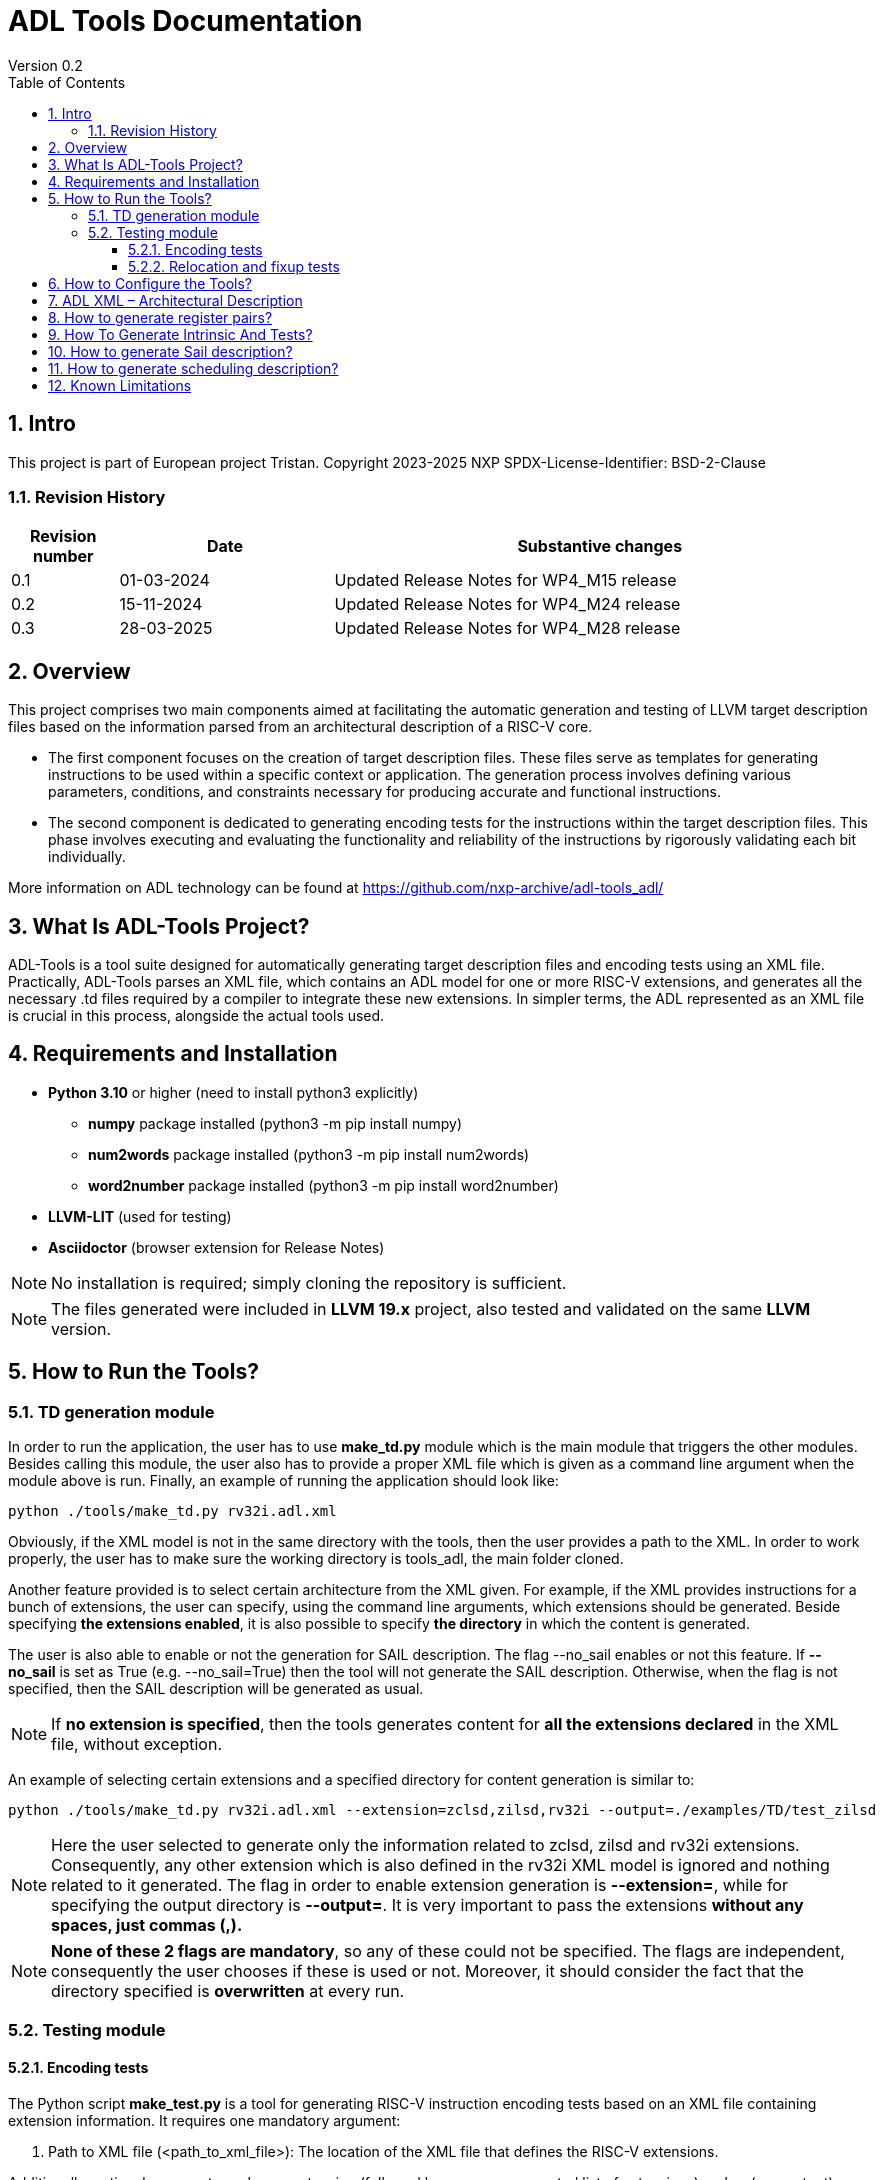 [[Title]]
= ADL Tools Documentation
Version 0.2
:doctype: book
:encoding: utf-8
:lang: en
:toc: left
:toclevels: 4
:numbered:
:xrefstyle: short
:le: &#8804;
:rarr: &#8658;
:title-logo-image: image:tristan_logo.png[]

== Intro

This project is part of European project Tristan.
Copyright 2023-2025 NXP
SPDX-License-Identifier: BSD-2-Clause

=== Revision History

[cols="1,2,5", options="header"]
|===
| Revision number | Date       | Substantive changes       

| 0.1     | 01-03-2024 | Updated Release Notes for WP4_M15 release
| 0.2     | 15-11-2024 | Updated Release Notes for WP4_M24 release
| 0.3     | 28-03-2025 | Updated Release Notes for WP4_M28 release     
|===


== Overview

This project comprises two main components aimed at facilitating the automatic generation and testing of LLVM target description files based on the information parsed from an architectural description of a RISC-V core.

* The first component focuses on the creation of target description files. These files serve as templates for generating instructions to be used within a specific context or application. The generation process involves defining various parameters, conditions, and constraints necessary for producing accurate and functional instructions.

* The second component is dedicated to generating encoding tests for the instructions within the target description files. This phase involves executing and evaluating the functionality and reliability of the instructions by rigorously validating each bit individually.

More information on ADL technology can be found at https://github.com/nxp-archive/adl-tools_adl/


== What Is ADL-Tools Project?

ADL-Tools is a tool suite designed for automatically generating target description files and encoding tests using an XML file. Practically, ADL-Tools parses an XML file, which contains an ADL model for one or more RISC-V extensions, and generates all the necessary .td files required by a compiler to integrate these new extensions. In simpler terms, the ADL represented as an XML file is crucial in this process, alongside the actual tools used.

== Requirements and Installation

	* *Python 3.10* or higher (need to install python3 explicitly)
	** *numpy* package installed (python3 -m pip install numpy)
	** *num2words* package installed (python3 -m pip install num2words)
	** *word2number* package installed (python3 -m pip install word2number)
	* *LLVM-LIT* (used for testing)
	* *Asciidoctor* (browser extension for Release Notes)
	
NOTE: No installation is required; simply cloning the repository is sufficient.

NOTE: The files generated were included in *LLVM 19.x* project, also tested and validated on the same *LLVM* version.

== How to Run the Tools?

=== TD generation module

In order to run the application, the user has to use *make_td.py* module
which is the main module that triggers the other modules. Besides
calling this module, the user also has to provide a proper XML file
which is given as a command line argument when the module above is
run. Finally, an example of running the application should look like:

	python ./tools/make_td.py rv32i.adl.xml	

Obviously, if the XML model is not in the same directory with the tools,
then the user provides a path to the XML.
In  order to work properly, the user has to make sure the working directory
is tools_adl, the main folder cloned.

Another feature provided is to select certain architecture from the XML
given. For example, if the XML provides instructions for a bunch of
extensions, the user can specify, using the command line arguments,
which extensions should be generated. Beside specifying *the extensions enabled*,
it is also possible to specify *the directory* in which the content is generated.

The user is also able to enable or not the generation for SAIL description. The flag --no_sail
enables or not this feature. If *--no_sail* is set as True (e.g. --no_sail=True) then the tool will
not generate the SAIL description. Otherwise, when the flag is not specified, then the SAIL description 
will be generated as usual.

NOTE: If *no extension is specified*, then the tools generates content
for *all the extensions declared* in the XML file, without exception.


An example of selecting certain extensions and a specified directory for content generation is similar to:

	python ./tools/make_td.py rv32i.adl.xml --extension=zclsd,zilsd,rv32i --output=./examples/TD/test_zilsd

NOTE: Here the user selected to generate only the information related to zclsd, zilsd and rv32i
extensions. Consequently, any other extension which is also defined in
the rv32i XML model is ignored and nothing related to it generated.
The flag in order to enable extension generation is *--extension=*, while for specifying the output directory is
*--output=*.
It is very important to pass the extensions *without
any spaces, just commas (,).*

NOTE: *None of these 2 flags are mandatory*, so any of these could not be specified. The flags are independent, consequently 
the user chooses if these is used or not.
Moreover, it should consider the fact that the directory specified is *overwritten* at every run.


=== Testing module

==== Encoding tests

The Python script *make_test.py* is a tool for generating RISC-V instruction encoding tests based on an XML file containing extension information. It requires one mandatory argument:

1. Path to XML file (<path_to_xml_file>): The location of the XML file that defines the RISC-V extensions.

Additionally, optional arguments such as --extension (followed by a comma-separated list of extensions) and -o (or --output) can be used to generate tests for specific extensions or to specify the output directory where the tests are generated.


*Usage*

To run the script (tools_adl/tools/testing/encoding/make_test.py) use the following format:

	python <path_to_make_test>/make_test.py <path_to_xml_file> --extension <comma-separated list> -o <output_path>

Example:

	python make_test.py riscv_extensions.xml --extension rv32i,zilsd -o encoding_tests

NOTE: Run "python make_test.py -h" for detailed usage instructions.


*Output Structure*

Upon successful execution, the script generates an output folder named after the provided XML file (e.g., adl.xml) is created, containing the following subfolders:

	a) tests_<extensions>: Contains instruction encoding tests for the specified extensions. These tests validate the correct encoding of each instruction.

	b) refs_<extensions>: Contains reference encoding details for each instruction, which serve as a reliable source for comparison during the testing process.


*Testing Environment Setup*

After generating the tests, you can enstablish a testing environment using the llvm_lit_tester.sh script. The path to lit.cfg file is *tools_adl/tools/testing/encoding/*.

To set up the environment, run the following command:

	source llvm_lit_tester.sh <path_to_llvm_asm> <path_to_llvm_readelf> <path_to_tests_folder> <path_to_refs_folder> <path_to_lit_cfg>


*Running Tests*

Once the environment is set up, use llvm-lit to validate the generated instructions. The command format is as follows:

	<path_to_llvm_lit>/llvm-lit --param app_asm=<path_to_llvm_asm> --param app_readelf=<path_to_llvm_readelf> --param app_filecheck=<path_to_filecheck> <path_to_tests_folder>

This command executes the tests and compares the generated instructions against the reference encodings, ensuring correct instruction behavior.


==== Relocation and fixup tests

The Python script make_reloc.py is a tool for generating RISC-V relocation tests based on an XML file containing extension information. It requires two mandatory arguments:

1. Path to XML file (<path_to_xml_file>): The location of the XML file that defines the RISC-V extensions.
2. Symbol table max value (<symbol_max_value>): Integer value for symbol table.

Additionally, optional arguments such as --extension (followed by a comma-separated list of extensions) and -o (or --output) can be used to generate tests for specific extensions or to specify the output directory where the tests are generated.


*Usage*

To run the script (tools_adl/tools/testing/relocations/make_reloc.py) use the following format:

	python <path_to_make_reloc>/make_reloc.py <path_to_xml_file> <symbol_max_value> --extension <comma-separated list> -o <output_path>

Example:

	python make_reloc.py riscv_extensions.xml 10 --extension rv32i,zilsd -o relocation_tests

NOTE: Run "python make_reloc.py -h" for detailed usage instructions.


*Output Structure*

Upon successful execution, the script generates two output directories (relocations and fixups) named after the provided XML file (e.g., adl.xml), containing the following subfolders:

	a) tests: Contains relocation/fixup tests for the specified extensions.

	b) refs: Contains reference details for each relocation/fixup, which serve as a reliable source for comparison during the testing process.


*Running Tests*

- For *relocation tests* you can directly use llvm-lit to validate the output. The command format is as follows:

	<path_to_llvm_lit>/llvm-lit --param app_asm=<path_to_llvm_asm> --param app_readelf=<path_to_llvm_readelf> --param app_filecheck=<path_to_filecheck> <path_to_reloc_tests_folder>

This command executes the tests and compares the generated relocations against the reference outputs, ensuring correct relocation behavior.

- For *fixup tests* the user has to firstly set up the environment by running the following command:

	source fixup_llvm_lit_tester.sh <path_to_llvm_asm> <path_to_llvm_readelf> <path_to_fixup_tests_folder> <path_to_fixup_refs_folder> <path_to_lit_cfg>

Once the environment is set up, use llvm-lit to validate the generated instructions. The command format is as follows:

	<path_to_llvm_lit>/llvm-lit --param app_asm=<path_to_llvm_asm> --param app_readelf=<path_to_llvm_readelf> --param app_filecheck=<path_to_filecheck> <path_to_fixup_tests_folder>

This command executes the tests and compares the generated instructions against the reference encodings, ensuring correct instruction behavior.

** Generated relocations table:

[width="100%",options="header",]
|===
|*Value* |*Relocation* |*Instrfield* 
|1 |R_RISCV_32 |N/A
|2 |R_RISCV_64 |N/A
|20 |R_RISCV_GOT_HI20 |imm_u_pc
|21 |R_RISCV_TLS_GOT_HI20 |imm_u_pc
|22 |R_RISCV_TLS_GD_HI20 |imm_u_pc
|23 |R_RISCV_PCREL_HI20 |imm_u_pc
|24 |R_RISCV_PCREL_LO12_I |imm_i
|25 |R_RISCV_PCREL_LO12_S |imm_s
|26 |R_RISCV_HI20 |imm_u
|27 |R_RISCV_LO12_I |imm_i
|28 |R_RISCV_LO12_S |imm_s
|29 |R_RISCV_TPREL_HI20 |imm_u
|30 |R_RISCV_TPREL_LO12_I |imm_i
|31 |R_RISCV_TPREL_LO12_S |imm_s
|32 |R_RISCV_TPREL_ADD |N/A
|33 |R_RISCV_ADD8 |N/A
|34 |R_RISCV_ADD16 |N/A
|35 |R_RISCV_ADD32 |N/A
|36 |R_RISCV_ADD64 |N/A
|37 |R_RISCV_SUB8 |N/A
|38 |R_RISCV_SUB16 |N/A
|39 |R_RISCV_SUB32 |N/A
|40 |R_RISCV_SUB64 |N/A
|54 |R_RISCV_SET8 |N/A
|55 |R_RISCV_SET16 |N/A
|56 |R_RISCV_SET32 |N/A


|===

== How to Configure the Tools?

For configure and add/remove additional information, there are 2 files
which are used for this kind of actions (*llvm-config.txt* and
*config.txt*). As the names of these files suggest, the first one is
used to define additional information related to the LLVM layout or
related to the .td files generated. Generally, all the definitions
represent information which the tools cannot find in the XML parsed but
which is essential for a complete and correct generation. The second
file is shorter and it should not be changed by the user, unless there
are some important reasons to do so.

In order to understand the content and structure of llvm-config.txt, we
analyze the sections and content of this file.

* *TD files used for generation*
** This section contains information about the .td files generated.
** It specifies which are the .td files generated and which is the name
the .td file has. The user defines for each field listed below
the path or the folder (depending on the case) where the content is generated. The name given to a certain td file should preserve LLVM format name, similar to those listed below.

	RegisterInfoFile = RISCVRegisterInfo_gen.td

	InstructionInfoFile = RISCVInstrInfo_gen.td

	InstructionFormatFile = RISCVInstrFormats_gen.td

	InstructionFormatFile16 = RISCVInstrFormats16_gen.td

	InstructionAliases = RISCVInstrAliases_gen.td

	OperandsFile = RISCVOperands_gen.td

	OperandsFile16 = RISCVOperands16_gen.td

	CallingConventionFile = RISCVCallingConv_gen.td

	RelocationFile = RISCVReloc.def

	IntrinsicsFile = RISCVIntrinsics_gen.td

	BuiltinFile = BuiltinRISCV.def

	BuiltinHeader = riscv_builtin.h

	MemoryOperand = RISCVMemoryOperand_gen.td

	TestIntrinsics = Tests

* Left value is a variable which represents the identifier for the
Instruction .td file, while the right value is the name given to the
Instruction file which can be changed.

* *LLVM Configuration Variables and Setup*
** This section includes information about environment variables or
other variables needed for setup. All information is related to the LLVM
standard requirements (information about register classes, constraints,
debug info, instructions width etc). The user generally does not change
this section unless the information to change is mandatory. The
structure is the same as it was for the section presented before. The
left value should not be edited, while the right value may be changed.

 	Namespace = RISCV

	BaseArchitecture = rv32

** The user can define a certain register class.

	RegisterClass = {GPR=RISCVReg}

** The user can enable subregister generation if necessary.

	RegisterClassSubRegs_GPR = RISCVRegWithSubRegs

** This is used for generating a new RISCVRegisterClass based on the LLVM 19 specification.

	RegisterClassChild = {RegisterClassName=RISCVRegisterClass, RegisterBaseClass=RegisterClass, Namespace=RISCV, IsVRegClass=0, VLMul=1, NF=1, Size='!if(IsVRegClass,!mul(VLMul,NF,64),0)', TSFlags{0}=IsVRegClass, TSFlags{3-1}='!logtwo(VLMul)', TSFlags{6-4}='!sub(NF,1)'}

** This tag specifies for which register classes have to inherit from parent

	RegisterClassWrapper = {RISCVRegisterClass=GPR}

** The user can define instruction classes and formats.

	InstructionClass = RVInst

	InstructionClassC = RVInst16
	
	InstructionFormat = InstFormat

** The user can define ABI information.

	RegAltNameIndex = ABIRegAltName

	FallbackRegAltNameIndex = NoRegAltName

** The user can set register and instruction width.

	LLVMGPRBasicWidth = 32
	
	LLVMStandardInstructionWidth = 32

** The user can set several LLVM information which are used in the script.

	AsmString = opcodestr # "\t" # argstr

	LLVMConstraintClassWidth = 3
	
	LLVMConstraintRiscVPrefix = RV

	LLVMConstraintName = VConstraint

	LLVMConstraintValues = NoConstraint

	LLVMNoConstraintValue = 0b000

	TSFlagsFirstConstraint = 7

	TSFlagsLastConstraint = 5

** The user can define sideEffect attributes and memory syncronization attribute

	sideEffectAttributeSpecific = sideEffect
	
	memorySynchronizationInstruction = sync

** The user can set XLenVT and XLenRI information used in LLVM.

	XLenVT = i32

	XLenVT_key = XLenVT

	XLenRI = RegInfo<32,32,32>

	XLenRI_key = XLenRI

** The user can enable SP generation

	DefineSP = True

* *Instructions Types*
** This section contains instruction types definitions. Based on the
attributes defined in the XML model, there are several instructions
types: branch, store, load, jump etc. Moreover, for compressed
instructions, there a few instruction types defined. The left value is
standard and should not be changed, while the right value may be
changed, but it should preserve the same format as for those listed below (InstrFormat):

	instructionFormatR = InstFormatR

	instructionFormatCR = InstFormatCR

	instructionFormatI = InstFormatI

	instructionFormatCI = InstFormatCI

	instructionFormatB = InstFormatB

	instructionFormatCB = InstFormatCB

	instructionFormatJ = InstFormatJ

	instructionFormatU = InstFormatU

	instructionFormatS = InstFormatS

	instructionFormatCS = InstFormatCS


* *LLVM Format Info*
** This section describes the LLVM format, containing all the
information needed for LLVM Instruction Format generation. It specifies
which are TSFlags fields and also contains information about TSFlags
definitions, specifies ImmAsmOperands classes and parameters and other
information required by LLVM layout.

** The user can set aliases for GPR subclasses. The value after _ is the offset for the register subclass.

	aliasGPR_8 = GPRC

	aliasGPR_1 = GPRNoX0

	aliasGPR_1Nox2 = GPRNoX0X2

** The user can set several information specific to LLVM format

	LLVMPrivilegedAttributes = {rv32pa}

	LLVMOtherVTAttrib = {branch}

	LLVMOtherVTReloc = {}

	LLVMOtherVTValue = OtherVT

	LLVMPrintMethodAttrib = {branch}

	LLVMPrintMethodReloc = {}

	LLVMPrintMethodValue = printBranchOperand

	LLVMOperandTypeAttrib = {branch}
	
	LLVMOperandTypeReloc = {}

	LLVMOperandTypeValue = OPERAND_PCREL

** The user can provide information about LLVM Operand Class format

	SImmAsmOperandParameters = {int_width, string_suffix}

	UImmAsmOperandParameters = {int_width, string_suffix}

	ImmAsmOperandParameters = {string_prefix, int_width, string_suffix}

	ImmAsmOperandName = {prefix, width, suffix}

	ImmAsmOperandRenderMethod = addImmOperands

	ImmAsmOperandDiagnosticType = !strconcat("Invalid", Name)

	basicDecodeMethod = {decodeUImmOperand, decodeSImmOperand}

** The user should set the information for LLVM Flags. The user could change the values based on the LLVM version or if a known change is required.

	TSFlagsFirst = 4

	TSFlagsLast = 0
	
	LLVMVFlags = {VLMul, ForceTailAgnostic, IsTiedPseudo, HasSEWOp, HasVLOp, HasVecPolicyOp, IsRVVWideningReduction, UsesMaskPolicy, IsSignExtendingOpW, HasRoundModeOp, UsesVXRM, TargetOverlapConstraintType}
	
	VLMul = 0

	VLMulTSFlagsStart = 10

	VLMulTSFlagsEnd = 8

	ForceTailAgnostic = false

	ForceTailAgnosticTSFlagsStart = 11

	ForceTailAgnosticTSFlagsEnd = 11

	IsTiedPseudo = 0

	IsTiedPseudoTSFlagsStart = 12

	IsTiedPseudoTSFlagsEnd = 12

	HasSEWOp = 0

	HasSEWOpTSFlagsStart = 13

	HasSEWOpTSFlagsEnd = 13

	HasVLOp = 0

	HasVLOpTSFlagsStart = 14

	HasVLOpTSFlagsEnd = 14

	HasVecPolicyOp = 0

	HasVecPolicyOpTSFlagsStart = 15

	HasVecPolicyOpTSFlagsEnd = 15

	IsRVVWideningReduction = 0

	IsRVVWideningReductionTSFlagsStart = 16

	IsRVVWideningReductionTSFlagsEnd = 16
	
	UsesMaskPolicy = 0

	UsesMaskPolicyTSFlagsStart = 17

	UsesMaskPolicyTSFlagsEnd = 17

	IsSignExtendingOpW = 0

	IsSignExtendingOpWTSFlagsStart = 18

	IsSignExtendingOpWTSFlagsEnd = 18

	HasRoundModeOp = 0

	HasRoundModeOpTSFlagsStart = 19

	HasRoundModeOpTSFlagsEnd = 19

	UsesVXRM = 0

	UsesVXRMTSFlagsStart = 20

	UsesVXRMTSFlagsEnd = 20

	TargetOverlapConstraintType = 0

	TargetOverlapConstraintTypeTSFlagsStart = 22

	TargetOverlapConstraintTypeTSFlagsEnd = 21

* *Calling Convention*
** This sections contains calling convention information. It specifies
the calling convention policy. RegisterAllocationOrder is a dictionary
in which the keys represent the register classes and the values are
lists specifying the calling convention allocation order. The other
entries from this sections specifies additional information.

	RegisterAllocationOrder = {GPR: [Function_arguments, Temporary, Saved_register, Hard_wired_zero, Return_address, Stack_pointer, Global_pointer, Thread_pointer]}
	
** The user can define calling convention allocation order

	CallingConventionAllocationOrder = {CSR_ILP32_LP64: [Return_address, Global_pointer, Thread_pointer, Saved_register]}
	
	CallingConventionAllocationExcluded = {CSR_Interrupt: [Hard_wired_zero, Stack_pointer]}
	
	CSR_ILP32_LP64_Ref = GPR
	
	CSR_Interrupt_Ref = GPR
	
** The user can set other XLenRI and XLenVT information

	XLenRIRegInfo = RegInfoByHwMode<[RV32, RV64], [RegInfo<32,32,32>, RegInfo<64,64,64>]>
	
	XLenVTValueType = ValueTypeByHwMode<[RV32, RV64], [i32,  i64]>

** Also, more information for register pairs are now required

	RegInfosPair = RegInfoByHwMode<[RV32], [RegInfo<64, 64, 64>]>

	SubReg_GPR_Even = SubRegIndex<32>

	SubReg_GPR_Even_HW = SubRegRangeByHwMode<[RV32, RV64], [SubRegRange<32>, SubRegRange<64>]>

	SubReg_GPR_Odd = SubRegIndex<32, 32>

	SubReg_GPR_Odd_HW = SubRegRangeByHwMode<[RV32, RV64], [SubRegRange<32, 32>, SubRegRange<64, 64>]>

* *Extensions Declaration*
** This section declares the extensions that are generated if they
are found in the XML model. In other words, if an extension is used or
it should be generated, then it has to be defined in this section,
otherwise it is ignored, even if they are found in the XML model.

	LLVMExtRv32test = HasStdExtRV32Test
	HasStdExtRV32TestExtension = RV32Test

* The first line declared specify the attribute that is found in the XML
model for each instruction that belongs to this extension. Basically,
*RV32Test* is the attribute for a test extension so the left value is
built by appending the attribute *Rv32Test* capitalized to the *LLVMExt*
keyword. *RV32Test* attribute represents in fact the *RV32Test*
extension, so the right value is built by appending *RV32Test* to
*HasStdExt* keyword.
* The second line declared is built by appending the previous extension
*RV32Test* to *HasStdExt* keyword and then Extension suffix is added to
this structure. The right value is the extension itself *RV32Test.*

* *Immediate Operands*
** This section declares the immediate operands that have special
declarations which can not be automatically generated with the
information found in the XML model. Firstly, ImmediateOperands is a list
in which the used should specify an operand which has a special
declaration. After that, the same operand becomes an entry in this
section, building a kind of dictionary. For this operand, the user
defines between \{} the components that are used for generation such
as: AliasImmClass which is an alias that is used instead of the
basic name for the operand, ParserMatchClass, PrintMethod etc. If an
operand is now defined here, then it is generated using only the
information found in the XML model used, so the content could be
incorrect or incomplete.

	ImmediateOperands = {immu_ci, fence_prod, fence_succ,
	GenericOperand, imm_cbdnez, imm_uj, shamt_c, imm_u_pc, imm_u, imm_sb,
	pd, ps1, ps2, ps3, s1_ptr, d_ptr, imm_send, rm}

	immu_ci = {AliasImmClass=c_lui_imm, DefineOperand=CLUIImmAsmOperand,
	ParserMatchClass=CLUIImmAsmOperand, ImmAsmOperandName=CLUIImm,
	ImmAsmOperandRenderMethod=addImmOperands,
	ImmAsmOperandDiagnosticType=!strconcat("Invalid", Name),
	DecoderMethod=decodeCLUIImmOperand, OperandClass=AsmOperandClass}

* *Additional Extensions Info*
** This section contains additional information for certain extensions.
It could specify for example if certain extensions should have a prefix
for the instructions or if there are special DecoderNamespace values.
For a default case, the DecoderNamespace defined is “RV32Only_”.

	DecoderNamespace = {Others=RISCV32Only_}

Beside the configuration file, the user should add some important information in the XML model.

* *Instruction field definition* 

Firstly, the user should provide create new instruction fields for special register subclasses.
For example, if the user needs to define a special subregister class such as *GPRC*, it should be a new instruction field defined in the XML file which has a reference to the parent register class, in this case *GPR*.
The instruction field should be similar to other instruction filed already defined.

* *Change of flow and other additional attributes*

The user should add change of flow attributes for specific instruction such as *branch*, *jumps* or *other type* of instructions.
The attributes supported for these types of instructions are:
	
	* *branch*
	* *jump* 
	* *u-type*

For the instruction having *Side Effects* or *Memory Syncronization*, the user should also add in the XML the attributes needed depending on case:
	
	* *sideEffect*
	* *sync*

* *Excluded Values and Sign Extension*

The user should add *<sign_extension>* information for the instruction's operands which asks for. 
Moreover, the user should fill *<excluded_values>* field with information for specifying if any value should be not used.

	<excluded_values>
		<option name="rdx">
			<str>x2</str>
		</option>
		<option name="rdx">
			<str>sp</str>
		</option>
	</excluded_values>

	<sign_extension>
		<int>20</int>
	</sign_extension>

* *Config.txt* module is more a developer dedicated file in which the user should not change something unless it is pretty sure about
the updates. It contains information about the XML model used, about instructions ignored, attributes ignored, but also specifies the 
file containing legal information and licenses.

* *ADLName* is automatically assigned and it specifies the name of the XML file used

	ADLName = .\models\adl\zilsd\rv32ic_zilsd_zclsd_release.adl.xml\

* *IgnoredAttrib* is a list in which the user could add the attributes which have to be ignored. As a result, any instruction or register class having this attribute will not be generated.

	IgnoredAttrib = {nia, cia, model_only}

* *legalDisclaimer* specifies the file containing legal information and licenses

	legalDisclaimer = legalDisclaimer.py
	
* *IgnoredInstructions* is a list in which the user could specify the instructions that have to be ignored and not generated.

	IgnoredInstructions = {}

== ADL XML – Architectural Description

This document describes the ADL xml layout. This file is meant to
provide more details about the tags and sub-tags found in an ADL xml
file, how these tags are used, but also specifies if these are mandatory
or not for a proper usage of the tools. The file contains all the tags
and sub-tags found in *RV32I.adl.xml* model.

*<data>*

* *<cores>*
** *<core>* - Information about the core and architecture for which the
xml is written
** *<doc>* (str) - Documentation
** *<bit_endianness>* (str) – Endianness type
** *<type_declaration>* (str) - The enum values may then be used within
action code, or to initialize field values, such as cache, MMU, or
event-bus fields
** *<RaMask>* -  Specify a real-address mask. This is applied to
all addresses after translation, but before the request to memory.
*** *<initial>* (str) – Specify the address
*** *<constant>* (str) – True/false value
** *<EaMask>* -  Specify an effective-address mask. This is applied
to all addresses immediately before translation.
*** *<initial>* (str) – Specify the address
*** *<constant>* (str) – True/false value
** *<regs>*
*** *<register name=>* (str) – A valid C++ identifier
**** *<doc>* (str) – Documentation
**** *<width>* (int) - Specifies the register width in bits.
**** *<attributes>* - Lists any attributes that this register is
associated with.
***** **<attribute name**=> (str) - A valid string indetifier
****** <str> – Optional value given to the attribute
**** *<reset>* (str) – The reset value or text of the function called to
reset the register
**** *<shared>* (int) – 1 or 0. Non-zero implies that the register is
shared by other cores in the system.

[width="100%",cols="24%,9%,17%,12%,21%,17%",options="header",]
|===
|*<regs>* a|
*Data*

*type*

|*Occurrence* |*Usage* |*Child tags* a|
*Parent*

*tags*

|<register name> |str |Mandatory |Used |- |-
|<doc> |str |Optional |Not used |- |<register name>
|<width> |int |Mandatory |Used |- |<register name>
|<attributes> |str |Mandatory |Used |<attribute name> |<register name>
|<attribute name> |str |Mandatory |Used |- |<attributes>
|<shared> |int |Optional |Not used |- |<register name>
|<reset> |str |Optional |Not used |- |<register name>
|===

* *<regfiles>*
** *<regfile name=>* (str) – Define a register file. This basically
follows the format of a register. The register name must be a valid C++
identifier and may be referred to within action code by using its name
*** *<doc>* (str) – Documentation
*** *<width>* (int) – Same as for reg
*** *<attributes>* – Same as for reg
**** *<attribute name=>* (str) - A string identifier
***** <str> – Optional value given to the attribute
*** *<size>* (int) – The number of entries in the register file.
*** *<debug>* (int) – Used for storing debug information
*** *<shared>* (int) – 1 or 0. Non-zero implies that the register is
shared by other cores in the system.
*** *<calling_convention>* – A list used for specifyning calling
convention information.
**** *<option name=>* (str) - String identifier for option
*** *<entries>* – A list containing all the entries for a register file.
It has to match the options listed in *<enumerated>* tag from the
instruction fields associated.
**** *<entry name=>* (str) – Name given to the entry
***** *<syntax>* (str) – other name associated *<read>* (str) – read
actions
***** *<write>* (str) – write actions

[width="100%",cols="28%,8%,17%,10%,12%,25%",options="header",]
|===
|*<regfiles>* a|
*Data*

*type*

|*Occurrence* |*Usage* |*Child tags* a|
*Parent*

*tags*

|<regfile name> |str |Mandatory |Used |- |<regfile name>
|<doc> |str |Optional |Not used |- |<regfile name>
|<width> |int |Mandatory |Used |- |<regfile name>
|<attributes> |str |Mandatory |Used |<attribute name> |<regfile name>
|<attribute name> |str |Mandatory |Used |- |<attributes>
|<size> |int |Mandatory |Used |- |<regfile name>
|<debug> |int |Optional |Used |- |<regfile name>
|<shared> |int |Optional |Not used |- |-
|<calling_convention> |str |Optional |Used |<option name> |<regfile name>
|<option name> |str |Optional |Used |- |<calling_convention>
|<entries> |str |Mandatory |Used |- |<regfile name>
|<entry name> |str |Mandatory |Used |- |<entries>
|<syntax> |str |Mandatory |Used |- |<regfile name>
|<read> |str |Mandatory |Not used |- |<regfile name>
|<write> |str |Mandatory |Not used |- |<regfile name>
|===

* *<relocations>*
** *<reloc name=>* (str) – Define a linker relocation type. A relocation
is the method by which an assembler communicates with a linker, when
symbol addresses cannot be determined at assembly time.
*** *<abrev>* (str) – Optional abbreviation used within the assembly
file. If not specified, then the relocation's name is used instead.
*** *<field_width>* (int) –Width of field used with this relocation, in
bits. If a width is specified and it is also used by an instruction
field, then the widths must match.
*** *<pcrel>* (str) – Optional, whether or not this is a pc-relative
relocation. 
*** *<value>* (int) – Integer value of the relocation.
*** *<right_shift>* (int) – Optional, used to specify the number of bits
the relocation value is right-shifted before it is encoded.
*** *<dependency>* (str) – Optional, handles the high part of the
relocation, helping manage memory offset.

[width="100%",cols="24%,9%,17%,12%,21%,17%",options="header",]
|===
|*<relocations>* a|
*Data*

*type*

|*Occurrence* |*Usage* |*Child tags* a|
*Parent*

*tags*

|<reloc name> |str |Mandatory |Used |- |-
|<abrev> |str |Optional |Used (testing) |- |<reloc name>
|<field_width> |int |Optional |Not used |- |<reloc name>
|<pcrel> |str |Optional |Not used |- |<reloc name>
|<value> |int |Mandatory |Used |- |<reloc name>
|<right_shift> |int |Optional |Not used |- |<reloc name>
|<dependency> |str |Optional |Used (testing) |- |<reloc name>
|===

* *<instrfields>*
** *<instrfield name=>* (str) – Define an instruction field.
*** *<doc>* (str) – Documentation
*** *<bits>* – A list of integers representing the bit indices
**** *<range>* (int) – Valid ranges.
*** *<width>* (int) – Field width, in bits
*** *<size>* (int) – Field computed value, in bits.
*** *<shift>* (int) – Specify a shift value for the field. Within an
instruction's action code, the value for the field is the field's
encoded value shifted left by the specified number of bits.
*** *<offset>* (int) – Specify an implicit offset. Within an
instruction's action code, the value for the field is the field's
encoded value plus the offset.
*** *<mask>* (str) – specify an allowed mask
*** *<type>* (str) – Specifies the type of this instruction
field.(regfile, imm)
*** *<enumerated>* – A list containing the entries for the instruction
field. It has to match the <entries> tag for the <regfile> associated if
applicable.
**** *<option name =>* (str) - String identifier for option 
*** *<ref>* (str) – If the type is one which refers to another resource,
such as _regfile, memory_, or__ instr,__ this key specifies the
association.
*** *<signed>* (str) –  If an immediate field, this specifies whether it
is a signed quantity.
*** *<reloc>* (str) – specify the reocation associated
*** *<unsigned_upper_bound>* (str) – If a signed immediate field, then
this specifies that the allowed upper bound should be treated as an
unsigned number, when performing range checking, such as by the
assembler. 

[width="100%",cols="33%,8%,17%,10%,11%,21%",options="header",]
|===
|*<instrfields>* a|
*Data*

*type*

|*Occurrence* |*Usage* |*Child tags* a|
*Parent*

*tags*

|<instrfield name> |str |Mandatory |Used |- |-
|<doc> |str |Optional |Not used |- |<instrfield name>
|<bits> |- |Mandatory |Used |<range> |<instrfield name>
|<range> |int |Mandatory |Used |- |<bits>
|<width> |int |Mandatory |Used |- |<instrfield name>
|<size> |int |Mandatory |Used |- |<instrfield name>
|<offset> |int |Mandatory |Used |- |<instrfield name>
|<mask> |str |Mandatory |Not used |- |<instrfield name>
|<type> |str |Mandatory |Used |- |<instrfield name>
|<enumerated> |- |Mandatory |Used |<option name> |<instrfield name>
|<option name> |str |Mandatory |Used |- |<enumerated>
|<ref> |str |Mandatory |Used |- |<instrfield name>
|<signed> |str |Mandatory |Used |- |<instrfield name>
|<reloc> |str |Optional |Not used |- |<instrfield name>
|<unsigned_upper_bound> |str |Optional |Not used |- |<instrfield name>
|===

* *<instrs>*
** *<instruction name=>* (str) – Define an instruction.
*** *<width>* (int) – Instruction width, in bits. 
*** *<doc>* (str) – Documentation
*** *<syntax>* (str) – Specifies how an instruction is to be parsed by
an assembler or printed by a disassembler.
*** *<dsyntax>* (str) –  Specifies how an instruction is to be printed
by a disassembler. 
*** *<attributes>* – Lists any attributes that this instruction is
associated with.
**** *<attribute name=>* (str) - String identifier
***** <str> – Optional value given to the attribute
*** **<fields**> –  A list of fields, sub-instructions, or bit-mapped
fields.
**** *<field name=>* (str) - String identifier for field
*** *<action>* (str) –  The semantics of the instruction. Instruction
fields are accessible using their names and registers are also
accessible using their names.
*** *<disassemble>* (str) – This is a hint which tells ADL whether to
exclude this instruction when attempting to disassemble an opcode.
*** *<inputs>* (str) – a list containing all the fields that are read
*** *<outputs>* (str) – a list containing all the fields that are
written
*** *<intrinsic>* (str) – Tag used for specifying the intrinsic
*** *<intrinsic_args>* (str) – Tag used for specifying the intrinsic
arguments
*** *<intrinsic_type>* – List used for defining arguments types for
intrinsic
**** *<instrfield_intrinsic name=>* (str) - String name identifier
***** <str> – Intrinsic type
*** *<generate_builtin>* (str) – Tag used for specifying information
about builtin generation
*** *<aliases>* –  The function name (or names) must be that of another
instruction already defined.
**** *<alias name=>* (str) – The name given to the alias
***** *<sources>* – specify the sources read when used
****** *<source>*
******* *<field>* (str) – specify the field read which takes a
certain value
******* *<value>* (int) – specify the value
***** *<destinations>* – specify the destinations written when used
****** *<destination>*
******* *<field>* (str) – specify the field written which takes a
certain value
******* *<value>* (int) – specify the value
***** *<parent_action>* (str) – specify the action done by the
instruction for which alias is defined
*** *<excluded_values>* – List which specifes if a value should be
avoided when defining or using
**** *<option name=>* (str) - Option string identifier
***** <int> – Excluded value
*** *<helpers>* (str) – List any core-level helper functions used by the
instruction.
*** *<raises_exceptions>* (str) – If true, the instruction may raise an
explicit exception.

[width="100%",cols="34%,8%,16%,9%,16%,17%",options="header",]
|===
|*<instrs>* a|
*Data*

*type*

|*Occurrence* |*Usage* |*Child tags* a|
*Parent*

*tags*

|<instruction name> |str |Mandatory |Used |- |-
|<doc> |str |Optional |Not used |- |<instruction name>
|<width> |int |Mandatory |Used |- |<instruction name>
|<syntax> |str |Mandatory |Used |- |<instruction name>
|<dsyntax> |str |Mandatory |Used |- |<instruction name>
|<attributes> |str |Mandatory |Used |<attribute name> |<instruction name>
|<attribute name> |str |Mandatory |Used |- |<attributes>
|<fields> |- |Mandatory |Used |<field name> |<instruction name>
|<field name> |str |Mandatory |Used |- |<fields>
|<action> |str |Mandatory |Used |- |<instruction name>
|<disassemble> |str |Optional |Not used |- |<instruction name>
|<inputs> |str |Mandatory |Used |- |<instruction name>
|<outputs> |str |Optional |Used |- |<instruction name>
|<intrinsic> |str |Optional |Used |- |<instruction name>
|<intrinsic_args> |str |Mandatory |Used |- |<instruction name>
|<intrinsic_type> |- |Mandatory |Used |- |<instruction name>
|<instrfield_intrinsic_name> |str |Mandatory |Used |- |<instruction name>
|<generate_builtin> |str |Mandatory |Used |- |<instruction name>
|<aliases> |- |Optional |Used |<alias name> |<instruction name>
|<alias name> |str |Mandatory |Used |- |<aliases>
|<sources> |- |Mandatory |Used |<source> |<aliases>
|<source> |- |Mandatory |Used |<field>, <value> |<sources>
|<field> |str |Mandatory |Used |- |<source>
|<value> |int |Mandatory |Used |- |<source>
|<destinations> |- |Mandatory |Used |<destination> |<aliases>
|<destination> |- |Mandatory |Used |<field>, <value>

|<destinations>
|<field> |str |Mandatory |Used |- |<destination>
|<value> |int |Mandatory |Used |- |<destination>
|<parent_action> |str |Mandatory |Used |- |-
|<excluded_values> |- |Optional |Used |<option name> |-
|<option name> |str |Mandatory |Used |- |<excluded values>
|<helpers> |str |Optional |Not used |- |-
|<raises_exceptions> |str |Optional |Not used |- |-
|===

* *<exceptions>*
** *<exception name=>* (str) – Define an exception. Exception names must
be valid C++ identifiers
*** *<doc>* (str) – Documentation
*** *<priority>* (str) – Specifies the priority class for the exception.
*** *<action>* (str) –  This code is executed when the exception is
raised.

[width="100%",cols="24%,9%,17%,12%,21%,17%",options="header",]
|===
|*<exceptions>* a|
*Data*

*type*

|*Occurrence* |*Usage* |*Child tags* a|
*Parent*

*tags*

|<exception name> |str |Optional |Not used |- |-
|<doc> |str |Optional |Not used |- |<exception name>
|<priority> |str |Optional |Not Used |- |<exception name>
|<action> |str |Optional |Not Used |- |<exception name>
|===

* *<core-level-hooks> -* Lists various hook functions associated with
the core.
** *<decode-miss>* (str) – Code to be executed on a decode miss.
** *<pre-cycle>* (str) – Code to be executed once per cycle, at
** the beginning of the cycle.
** *<post-cycle>* (str) – Code to be executed once per cycle, at
** the end of the cycle.
** *<pre-pre-fetch>* (str) –
** *<pre-fetch>* (str) – Code to be executed immediately before
** an instruction fetch.
** *<post-fetch>* (str) – Code to be executed immediately after an
instruction fetch.
** *<post-exec>* (str) – Code to be executed immediately after an
** instruction has been executed.
** *<post-asm>* (str) – Code to be executed by the assembler
** immediately after an instruction has been assembled from its
operands.
** *<post-packet-asm>* (str) – Code to be executed by the
** assembler after a packet of instructions has been assembled.
** *<post-packet>* (str) – Code to be executed after a packet of
** instructions has been executed.
** *<active-watch>* (str) – Predicate to determine if the core is
** currently active or halted.
** *<instr-table-watch>* (str) – Code which determines the current
** instruction table currently in effect.

[width="100%",cols="33%,8%,17%,10%,11%,21%",options="header",]
|===
|*<core_level_hooks>* a|
*Data*

*type*

|*Occurrence* |*Usage* |*Child tags* a|
*Parent*

*tags*

|<decode_miss> |str |Optional |Not used |- |<core_level_hooks>
|<pre_cycle> |str |Optional |Not used |- |<core_level_hooks>
|<post_cycle> |str |Optional |Not used |- |<core_level_hooks>
|<pre-pre-fetch> |str |Optional |Not used |- |<core_level_hooks>
|<pre-fetch> |str |Optional |Not used |- |<core_level_hooks>
|<post-fetch> |str |Optional |Not used |- |<core_level_hooks>
|<post-exec> |str |Optional |Not used |- |<core_level_hooks>
|<post-asm> |str |Optional |Not used |- |<core_level_hooks>
|<post-packet-asm> |str |Optional |Not used |- |<core_level_hooks>
|<post-packet> |str |Optional |Not used |- |<core_level_hooks>
|<active-watch> |Str |Optional |Not used |- |<core_level_hooks>
|<instr-table-watch> |str |Optional |Not used |- |<core_level_hooks>
|===

* *<groups>*
** *<group name= >* (str) – Lists all groups defined in the core.
*** *<type>* (str) – Group type.
*** *<items>* (str) – List of all items in the group.

[width="100%",cols="24%,9%,17%,12%,21%,17%",options="header",]
|===
|*<groups>* a|
*Data*

*type*

|*Occurrence* |*Usage* |*Child tags* a|
*Parent*

*tags*

|<group name> |str |Optional |Not used |- |<group name>
|<type> |str |Optional |Not used |- |<group name>
|<items> |str |Optional |Not used |- |<group name>
|===

* *<parms>* – List all architectural parameters in the core.
** *<parm name=>* (str) – Parameter identifier
** *<value>* (str) – The default value for the parameter.
** *<options>* (str) – List of valid values for the parameter.

[width="100%",cols="24%,9%,17%,12%,21%,17%",options="header",]
|===
|*<parms>* a|
*Data*

*type*

|*Occurrence* |*Usage* |*Child tags* a|
*Parent*

*tags*

|<parm name> |str |Optional |Not used |- |-
|<value> |str |Optional |Not used |- |<parm name>
|<options> |str |Optional |Not used |- |<parm name>
|===

* *<asm_config>* – List information about the assembler configuration.
** *<comments>* (str) – List prefixes used to denote the start of a
comment.
** *<line_comments>* (str) – List characters used to denote the start of
a single-line comment.
** *<arch>* (str) – Specifies the architecture used that is given
as parameter to the assembler
** *<attributes>* (str) – Specifies the version for the extensions used
** *<mattrib>* (str) – Specifies the extensions used by the assembler

[width="100%",cols="24%,9%,17%,12%,21%,17%",options="header",]
|===
|*<asm_config>* a|
*Data*

*type*

|*Occurrence* |*Usage* |*Child tags* a|
*Parent*

*tags*

|<comments> |str |Optional |Not used |- |<asm_config>
|<line_comments> |str |Optional |Not used |- |<asm_config>
|<attributes> |str |Mandatory |Used |- |<asm_config>
|<mattrib> |str |Mandatory |Used |- |<asm_config>
|<arch> |str |Mandatory |Used |- |<asm_config>
|===

* *<helpers>* – List all helper methods in the core.
** *<helper name=>* (str) – Helper identifier
*** *<action>* (str) – The code for the helper function.
*** *<inputs>* (str) – Lists source registers or register files.
*** *<helpers>* (str) – List any core-level helper functions used by the
helper.
*** *<raises_exceptions>* (str) – If true, the helper may raise an
explicit exception.

[width="100%",cols="27%,9%,17%,12%,19%,16%",options="header",]
|===
|*<helpers>* a|
*Data*

*type*

|*Occurrence* |*Usage* |*Child tags* a|
*Parent*

*tags*

|<helper name> |str |Optional |Not used |- |-
|<action> |str |Optional |Not used |- |<helper name>
|<helpers> |str |Optional |Not used |- |<helper name>
|<raises_exceptions> |str |Optional |Not used |- |<helper name>
|<inputs> |str |Optional |Not used |- |<helper name>
|===

== How to generate register pairs?

Register generation is supported and it is triggered automatically when the tools
find specific information in the XML file parsed. In order to activate this feature
the user has to make sure that the XML file specifies in *<inputs>* and/or *<outputs>* tags
that a certain instruction is using register pairs. For instance, the tools are limited to 
generate only pairs of 2 registers. An example of how it could look:

	<outputs>
		<str>GPR(rdc_p)</str>
		<str>GPR(rdc_p + 1)</str>
	</outputs>

Based on the information, the tools generate definitions for the registers that could be used
as pairs. Firstly, the tools generate consecutive pairs of register, indicating informations about
the *ABI alias*, the *size* also specifies the internal structure of the register pair (*even* - *odd*). 

	def X2_X3 : RISCVRegWithSubRegs<2, "X2", [X2, X3], ["sp"]> {
		let SubRegIndices = [sub_gpr_even, sub_gpr_odd];
		let CoveredBySubRegs = 1;
	}
	def X4_X5 : RISCVRegWithSubRegs<4, "X4", [X4, X5], ["tp"]> {
		let SubRegIndices = [sub_gpr_even, sub_gpr_odd];
		let CoveredBySubRegs = 1;
	}

After these definitions are generated, the tools will generate the actual register class, 
which specifies all the register pairs available, based on the calling convention allocation
and also based on the register class *width* and *shift* values.

	// Register Class GPRP : Register Pair
	let RegInfos = RegInfoByHwMode<[RV32], [RegInfo<64, 64, 64>]>,
		DecoderMethod ="DecodeGPRPRegisterClass" in 
	def GPRP : RISCVRegisterClass<[i64, v2i32], 64, (
		add X10_X11, X12_X13, X14_X15, X16_X17, 
		X6_X7, X28_X29, X30_X31, X8_X9, 
		X18_X19, X20_X21, X22_X23, X24_X25, 
		X26_X27, X0_X0, X2_X3, X4_X5
		)>;

If the calling convention specifies a special case for *X0 register pair*, the tools check
if *X0* is considered *Hard wired zero*, meaning that X0 pair should have a *different definition*.
In this case, *DUMMY_REG_PAIR_WITH_X0* will be generated as a special register pair for X0 and then 
added to the register class X0 belongs to.

	def DUMMY_REG_PAIR_WITH_X0 : RISCVReg<0, "0">;
	def GPRAll : GPRRegisterClass<(
		add GPR, DUMMY_REG_PAIR_WITH_X0
		)>;

Once register pair generation is based on even-odd structure, these have to be specified.

	def sub_gpr_even : SubRegIndex<32> {
		let SubRegRanges = SubRegRangeByHwMode<[RV32, RV64], [SubRegRange<32>, SubRegRange<64>]>;
	}

	def sub_gpr_odd : SubRegIndex<32, 32> {
		let SubRegRanges = SubRegRangeByHwMode<[RV32, RV64], [SubRegRange<32, 32>, SubRegRange<64, 64>]>;
	}


The keys and values used in this definitions could be changed or updated in *llvm_config.txt* file.

== How To Generate Intrinsic And Tests?

The tools built are meant to generate intrinsic definitions and test for
any ADL model given as input argument. In order to activate this
feature, the user should be aware of the information required for proper
generation. The tools are able to generate instructions patterns,
intrinsic definitions, a header containing the mapping between the LLVM
required names for intrinsic definitions and user custom name given to
the same intrinsic definitions, but also a list of tests, each test
being ready to use.

In order to use all these features, the user has to provide several
information in the ADL xml model as it follows:

*<intrinsic> (str)*

This tag specifies the identifier used for pattern generation. The tools
takes this identifier and used it in a pattern definition associated
with instruction for which the <intrinsic> tag is defined.

	def : Pat<(i32 (int_riscv_add GPR:$rs1, GPR:$rs2)), (ADD  GPR:$rs1, GPR:$rs2)>;


*<intrinsic_args> (str)*

This tag specifies the intrinsic arguments that is used for
generation. Generally, the declaration of a register argument is similar
to the <inputs>/<outputs> declaration.

	<intrinsic_args>
		<str>GPR(rd)</str>
		<str>GPR(rs1)</str>
		<str>GPR(rs2)</str>
	</intrinsic_args>

*<intrinsic_type>*

*<instrfield_intrinsic name= > (str)*

This tag takes each argument previously defined and specifies a data
type for this argument. This information is used when defining the
intrinsic in a separate file.


	<intrinsic_type>
		<instrfield_intrinsic name="GPR(rd)">
			<str>llvm_i32_ty</str>
		</instrfield_intrinsic>
	</intrinsic_type>

	def int_riscv_add : Intrinsic<[llvm_i32_ty], [llvm_i32_ty, llvm_i32_ty], 
		[IntrNoMem]>, ClangBuiltin<"__builtin_riscv_add">;


*<generate_builtin> (str)*

This tag specifies information about the builtin generated for a certain
instruction.

	<generate_builtin>
		<str>__rv_add</str>
	</generate_builtin>

This identifier is then used in several generated files as it follows:

*riscv_builtinRv32i.h*

	#define __rv_add(a, b) __builtin_riscv_add((a), (b))

*BuiltinRISCVRv32i.def*

	def add : RISCVBuiltin<"unsigned int(unsigned int, unsigned int)", "rv32i">;

The files generated which contain all the details about intrinsic and
builtin definitions are:

* *BuiltinRISCV<extension>.def*
* *riscv_builtin<extension>.h*
* *RISCVIntrinsics_gen<extension>.td*

An example of an intrinsic defined for ADD instruction on RV32I model

	<intrinsic>
		<str>int_riscv_add</str>
	</intrinsic>
	<intrinsic_args>
		<str>GPR(rd)</str>
		<str>GPR(rs1)</str>
		<str>GPR(rs2)</str>
	</intrinsic_args>
	<intrinsic_type>
		<instrfield_intrinsic name="GPR(rd)">
			<str>llvm_i32_ty</str>
		</instrfield_intrinsic>
	</intrinsic_type>
	<generate_builtin>
		<str>__rv_add</str>
	</generate_builtin>

*Naming convention* is also handled by these tools. In order to ease the
usage of builtin defined, the user can give to the builtin an identifier
different from the standard required by LLVM. The tools handle this
situation by generating a header file in which this naming convention is
treated, basically mapping the custom builtin to a proper LLVM builtin
definitions. Moreover, in any test or usage of this builtin, the user
can call the builtin using the custom name instead of the required by
LLVM name. The definition in the header file looks like:

*riscv_builtinRv32i.h*

	#define __rv_add(a, b) __builtin_riscv_add((a), (b))

*Tests Generation*

For verifying and validating the builtin definitions, a test is created
for each builtin defined. The structure of the test includes the header
for naming convention and a function which uses the builtin
definition in order to pass the validation. The tests are automatically
generated in a customized folder which in generally included in
tools/testing/intrinsics/Tests. For a better overview, we take an
example:

	// RUN: %clang --target=riscv32 -march=rv32i %s -S -o %s.s
	// RUN: cat %s.s | %filecheck %s
	void do_rv_add(int *values_set1, int *values_set2, int *results_rv_add)
	{
		*results_rv_add = __rv_add(*values_set1, *values_set2);
	}
	// CHECK: add a\{\{[0-9]}}, a\{\{[0-9]}}, a\{\{[0-9]}}

== How to generate Sail description?
**Sail** is a language for describing the instruction-set architecture (ISA) semantics of processors: the architectural specification of the behaviour of machine instructions. 

NOTE: The commit id for the current version of Sail-riscv: 65715a220eb372a3316b38747eafd6099e85c9d5

NOTE: For more information about **Sail**: https://github.com/riscv/sail-riscv

Sail description generation is a feature supported in ADL tools for having, beside TD files generation, the **RISC-V** extension formal specification written in Sail for instruction enconding, semantic and parsing/decoding information. 
	
	* *How it works?*
		** In order to enable Sail description generation, the user should run the basic **make-td** command line. When this command is run, a **.sail** file is generated for each RISC-V extension which is specified. 
		** When the Sail description generation is activated, the previous generated Sail file is automatically deleted and replaced by the fresh generated files.
		
NOTE: For SAIL the user has to set the extensions using the --extension flag. The order of the attributes from the command line matters. 
If an instruction has more than one attribute it will only be generated once for the first attribute provided at --extension flag (this may result in empty files being generated). 

	* *How a Sail description looks?*
		** Naming convention for Sail description files could be set in *llvm-config* by editing *SailDescription* field.
		** Each instruction supported contains 4 parts defined: union clause ast, mapping clause encdec, function clause execute, mapping clause assembly.
		** For defining an extension, there is *enum clause extension definition* where the extension enabled is defined.
				
				enum clause extension = Ext_Zclsd

		** Beside extension definition, other dependencies are defined (e.g. other extensions which are required). Any extension which represents a dependecy is then generated with *extensionEnabled()*, except from *rv32i* extension which is covered by *xlen == 32* definition.
		** *sys_enable()* definition is also required for the extension defined, except from *rv32i* extension.

				function clause extensionEnabled(Ext_Zclsd) = xlen == 32 & sys_enable_zclsd() & extensionEnabled(Ext_Zca) & extensionEnabled(Ext_Zilsd)

		** Union clause ast is a formal description for the instruction mnemonic in which it also specifies which type of instruction fields is used (registers or immediates).

				union clause ast = ADD : (regidx, regidx, regidx)

		** Mapping clause encdec provides information about the encoding of the instruction. It also specifies the exact range of bits provided for an instruction field, immediate value or opcode.  
			
				mapping clause encdec = ADD(rs2, rs1, rd)
					if xlen == 32
				<-> 0b0000000 @ rs2 : bits(5) @ rs1 : bits(5) @ 0b000 @ rd : bits(5) @ 0b0110011
					if xlen == 32
		
		** Function clause execute is the main part of the Sail description in which information about how the instruction behaves when executed. It also provides information about how the registers work, how the information is parsed, how the memory is handled or which operands and operators are used. Moreover, there are several exceptions which are defined and handled.
				
				function clause execute(ADD(rs2, rs1, rd)) = {
					let rs2_val = X(rs2);
					let rs1_val = X(rs1);
					let rd_val = X(rd);
				let result : xlenbits = rs1_val + rs2_val in
				X(rd) = result;
				RETIRE_SUCCESS
				}

		** Mapping clause assembly translates the instruction in Sail language preserving information about registers or instruction fields.
				
				mapping clause assembly = ADD(rs2, rs1, rd)
					if xlen == 32
				<-> "add" ^ spc() ^ reg_name(rs2) ^ sep() ^ reg_name(rs1) ^ sep() ^ reg_name(rd)
					if xlen == 32

NOTE: For other extension than rv32i, extensionEnabled() definitions will be generated for activating the correct extension:

	mapping clause assembly = ZCLSD_C_LDSP(imm, rx)
		if extensionEnabled(Ext_Zca) & extensionEnabled(Ext_Zclsd) & extensionEnabled(Ext_Zilsd) & xlen == 32
	<-> "c.ldsp" ^ spc() ^ reg_name(rx) ^ sep() ^ hex_bits_9(imm @ 0b000)
		if extensionEnabled(Ext_Zca) & extensionEnabled(Ext_Zclsd) & extensionEnabled(Ext_Zilsd) & xlen == 32

	* *Which type of instructions are supported?*
		** For instance, the instructions supported for Sail description generation are: **R-type** instructions, **I-type** instructions (**Load** instructions included) and **S-type** instructions. Although, for a proper generation, the action specified inside  **<action>** tag in the XML file is vital. It should be double-checked and verified for not having generation issues. Also, the script uses other fields from he XML file such as **<syntax>** tag, **<inputs>**, **<outputs>** and **<fields>**, so  it would be recommended to check running the tool.  

== How to generate scheduling description? 

ADL tools project can generate scheduling description for several extensions. This tool generates a scheduling table description, which contains more information about the core, but also provide scheduling information for each instruction from the extension supported. 

	* *How it works?*
		** Scheduling description is generated automatically when the tool is run and the information used for generating is parsed from the XML file. 
		** The XML contains <sched-table> tag which provide a high-level description for a scheduling model. It specifies the model type, functional units, instruction types, instrution latency and throughput and other scheduling options.

NOTE: All the fields listed below map on *LLVM MCSchedModel* structure from *MCSchedule.h* file. Generally, *each field* from this *scheduling model* suggests which field from *MCSchedModel* structure is actually set. 
		
		** *Scheduling model name*

			<sched-table name="zilsd">
		
		** *_MicroOpBufferSize_ specifies if the model is in order or out of order based on the value given*. This field maps *llvm::MCSchedModel::MicroOpBufferSize*
		
			<MicroOpBufferSize>
			<int>0</int>
			</MicroOpBufferSize>

		** *_IssueWidth_ specifies if the model is single-issue, dual-issue or other type*. This field maps *llvm::MCSchedModel::IssueWidth*

			<IssueWidth>
			<int>1</int>
			</IssueWidth>

		
		** *_MispredictPenalty_ specifies the penalty in case of miss for change-of-flow/branch instructions*. This field maps *llvm::MCSchedModel::MispredictPenalty*
		
			<MispredictPenalty>
			<int>5</int>
			</MispredictPenalty>

		** *_LoopOpBufferSize_ specifies the number of micro operations that the processor may buffer for optimized loop execution*. This field maps *llvm::MCSchedModel::LoopMicroOpBufferSize*
			
			<LoopOpBufferSize>
			<int></int>
			</LoopOpBufferSize>

		** *_HighLatency_ specifies the highest expected latency for certain operations which generally have very high latency*. This field maps *llvm::MCSchedModel::HighLatency*

			<HighLatency>
			<int></int>
			</HighLatency>
		
NOTE: *LoadLatency* parameter *(This field maps llvm::MCSchedModel::LoadLatency)* is set automatically based on the *maximum latency* obtained from *Load* instructions.

NOTE: *CompleteModel* *(This field maps llvm::MCSchedModel::LoadLatency)* and *UnsupportedFeatures*(defined in *SchedMachineModel* class from *llvm/Target/TargetSchedule.td*) have to be set manually by the user. 
		
		** *_functional-unit_ specifies the functional units used for the scheduling model*
		
			<functional-unit name="RISCVPipelineMEMORY">

			*** *_doc_ specifies a brief description of the functional unit*

				<doc>
				<str>Load/Store/Memory operations</str>
				</doc>

			*** *_BufferSize_ specifies the number of resources that may be buffered*. This field maps *llvm::MCProcResourceDesc::BufferSize*

				<BufferSize>
				<int>0</int>
				</BufferSize>

			*** *_proc_resource_ specifies the number of resources of this kind*. This field maps *llvm::MCProcResourceDesc::NumUnits*
			
				<proc_resource>
				<int>1</int>
				</proc_resource>


		** *_instruction-sched_ contains instructions types, latency, throughput and functional units used*

			<instruction-sched name="ST">

			*** *_instruction_list_ specifies for which instructions these options are applied*

				<instruction_list>
				<str>c.sd,c.sdsp,sd</str>
				</instruction_list>
			
			*** *_latency_ specifies the latency used for the instructions listed above. This field maps *llvm::MCWriteLatencyEntry::Cycles*

				<latency>
				<int>2</int>
				</latency>

			*** *_single_issue_ allows the processor to mark some scheduling classes as single-issue*. It maps *SingleIssue* parameter from *ProcWriteResources* class

NOTE: More information about this tag could be find in *llvm/include/llvm/Target/TargetSchedule.td* file.

				<single_issue>
				<int>1</int>
				</single_issue>

			*** *_num_micro_ops_ specifies if a subtarget requires multiple micro-ops to write a single result. By default this field is set to 1*. It maps *NumMicroOps* parameter from *ProcWriteResources* class

NOTE: More information about this tag could be find in *llvm/include/llvm/Target/TargetSchedule.td* file.

				<num_micro_ops>
				<int>3</int>
				</num_micro_ops>
			
			*** *_pipelines_ specifies which pipeline is used for the instruction list specified previously*

				<pipelines>
				<pipeline name="RISCVPipelineMEMORY">
			
			*** *_acquire_at_cycles_ specifies the cycle at which the resource is aquired by an instruction*. It maps *AcquireAtCycles* parameter from *ProcWriteResources* class

NOTE: More information about this tag could be find in *llvm/include/llvm/Target/TargetSchedule.td* file.

				<acquire_at_cycles>
				<int></int>
				</acquire_at_cycles>
			
			*** *_throughput_ specifies the cycle at which the resource is released by an instruction*. It maps *ReleaseAtCycles* parameter from *ProcWriteResources* class

NOTE: More information about this tag could be find in *llvm/include/llvm/Target/TargetSchedule.td* file.

				<throughput>
				<int>2</int>
				</throughput>

			*** *These tags below provide informations about forwarding such as the resources for which it applies and the value used for ReadAdvance*

				<forwarding>

				**** *_read_resource_ allows the user to specify only a read resource or create a class by grouping more resources*

					<read_resource name="">

				**** *_value_ specifies the value for ReadAdvance forwarding*

					<value>
					<int></int>
					</value>

				**** *_id_ specifies the id of the resource in case of multiple Read resources*

					<id>
					<int></int>
					</id>

				**** *In case of a resource group, this tag allows the user to specify the resources that have to be grouped*

					<resource_list>
					<str></str>
					</resource_list>

NOTE: Scheduling description is entirely based on the information parsed from *<sched-table>* tag and it should be correctly and completely defined for a proper generation. 
	
	*	*How scheduling description looks?*
		** Generating scheduling is a complex process which provides a scheduling table description (containing core information), a resource description (in which read and write resources are defined) and most important a scheduling description file.
		** Scheduling description is the file in which each type of instructions has scheduling information added, such as: functional units used, latency, throughput or other scheduling details. 
		** Naming convention for these scheduling file could be set in *llvm-config* by editing *ScheduleFile*, *SchedulePath* and *ScheduleFileTable* variables, providing information about the path and the file's name. 

			def ZILSDModel : SchedMachineModel {

			** Information based on *<MicroOpBufferSize>* tag from <sched-table> for defining if it is in-order (=0) or out-of-order (>1)

				let MicroOpBufferSize = 0;

			** Information parsed from *<IssueWidth>* tag which specifies if dual-issue is activated (=2), single-issue (=1) or other types (>2) are enabled

				let IssueWidth = 1;

			** Information based on *<LoadLatency>* tag which pre-defines latency for load instructions

				let LoadLatency = 2;
			
			** Information parsed from *<MispredictPenalty>* tag for change-of-flow/branch instruction penalty
				
				let MispredictPenalty = 5;

			}

		let SchedModel = ZILSDModel in {

		** Explicitly set to zero since this core is *in-order*

		let BufferSize = 0 in {

		** Functional units are specified
		** *ProResource* defines the processor’s resources for defining scheduling

			def RISCVPipelineMEMORY : ProcResource<1>;
		}

		** *WriteRes* defines new subtarget SchedWriteRes that maps resources the for a target
		** It specifies which resources are required, duration, pipeline

		def : WriteRes<WriteST, [RISCVPipelineMEMORY]> {
			let Latency = 2;
			let ResourceCycles = 2;
		}
		def : WriteRes<WriteLD, [RISCVPipelineMEMORY]> {
			let Latency = 2;
			let ResourceCycles = 2;
		}

		** Defines new subtarget *SchedReadAdvance* that maps information for a target *SchedRead* 
		** Used to model forwarding and considered an advanced modeling feature

		def : ReadAdvance<ReadST, 0>;
		def : ReadAdvance<ReadLD, 0>;
		}

	* *Scheduling tests integrating llvm-mca and llvm-lit*
		** Once the scheduling description model is done, it should be tested and validated for avoiding possible issues. 
		** It is very important to check an execution timeline when implementing a new scheduling model. 
		** The latency and throughput defined for each instruction together with the functional units used are key elements for a correct timeline execution. 
		** That is the reason behind generating scheduling tests. ADL tools project provide scheduling tests for each instruction parsed from the XML file. 
		** Moreover, references are also generated for comparing and validating results. The mechanism consists in:
		** *Generating instructions tests*

			ld s8, 2(t2)
			ld s0, 2(t0)
		
		** *Generating reference based on the timeline produced by llvm-mca*

			// CHECK:      [0,0] DeE .  ld s8, 2(t2)
			// CHECK-NEXT: [0,1] . DeE  ld s0, 2(t0)

NOTE: *CHECK* and *CHECK-NEXT* are commands for llvm-lit which specify the execution order

		** *Integrate llvm-mca and llvm-lit commands*

			// RUN: %llvm-mca -mtriple=riscv32 -mcpu=core-name -timeline --timeline-max-cycles=0 -iterations=1 %s &> %s.txt
			// RUN: cat %s.txt | %filecheck %s

		** Basically, *llvm-mca* runs the instruction and generate an execution timeline which is compared to the reference using *llvm-lit*.
		** After running the tool, 2 types of scheduling tests are generated: basic tests and data-dependency tests. 
		** Data-dependency tests use the destination of the first instruction as source in the second instruction tested, if applicable. On the other hand, the basic tests use totally different registers, randomly chosen. 
		** For validating the results and checking the scheduling model, llvm-lit allows to run an entire test suite and then check if tests passed or failed. 
		** Beside *llvm-lit*, *llvm-mca* should be activated in the command line, together with *File Check*. 

			<path>/llvm-lit --param app_filecheck=<path>/llvm-build/bin/FileCheck --param app_llvm_mca=<path>/llvm-build/bin/llvm-mca <tests_folder>

NOTE: Core-name is generated automatically based on the information parsed from *<sched-table name= "">* tag.

NOTE: This command line shows the result from every single test from the test suite run and also provide a *.txt* file which serves as log, for more information about certain tests. 
		
== Known Limitations
	* *Fix-up relocations not supported*
	* *Scheduling information is for demo purposes*
